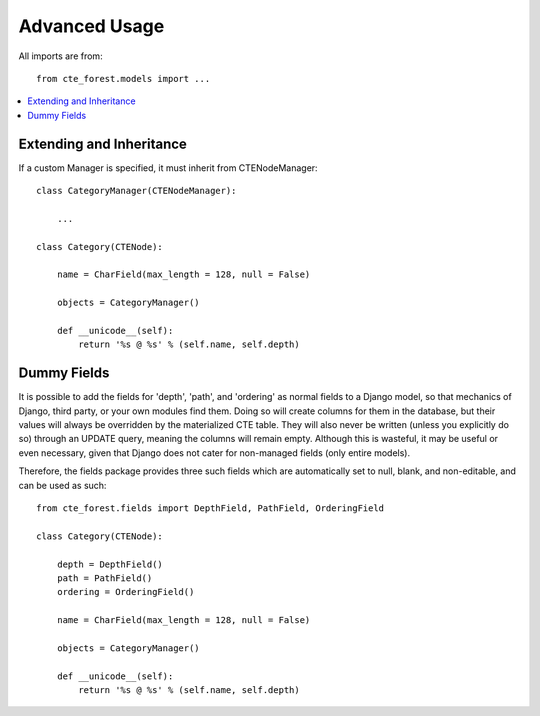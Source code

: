 .. advanced:

Advanced Usage
==============

All imports are from::

    from cte_forest.models import ...


.. contents::
    :local:


Extending and Inheritance
-------------------------

If a custom Manager is specified, it must inherit from CTENodeManager::

    class CategoryManager(CTENodeManager):

        ...

    class Category(CTENode):

        name = CharField(max_length = 128, null = False)

        objects = CategoryManager()

        def __unicode__(self):
            return '%s @ %s' % (self.name, self.depth)



Dummy Fields
------------

It is possible to add the fields for 'depth', 'path', and 'ordering' as normal
fields to a Django model, so that mechanics of Django, third party, or your own
modules find them. Doing so will create columns for them in the database, but
their values will always be overridden by the materialized CTE table. They will
also never be written (unless you explicitly do so) through an UPDATE query,
meaning the columns will remain empty. Although this is wasteful, it may be
useful or even necessary, given that Django does not cater for non-managed
fields (only entire models).

Therefore, the fields package provides three such fields which are automatically
set to null, blank, and non-editable, and can be used as such::


    from cte_forest.fields import DepthField, PathField, OrderingField

    class Category(CTENode):

        depth = DepthField()
        path = PathField()
        ordering = OrderingField()

        name = CharField(max_length = 128, null = False)

        objects = CategoryManager()

        def __unicode__(self):
            return '%s @ %s' % (self.name, self.depth)


